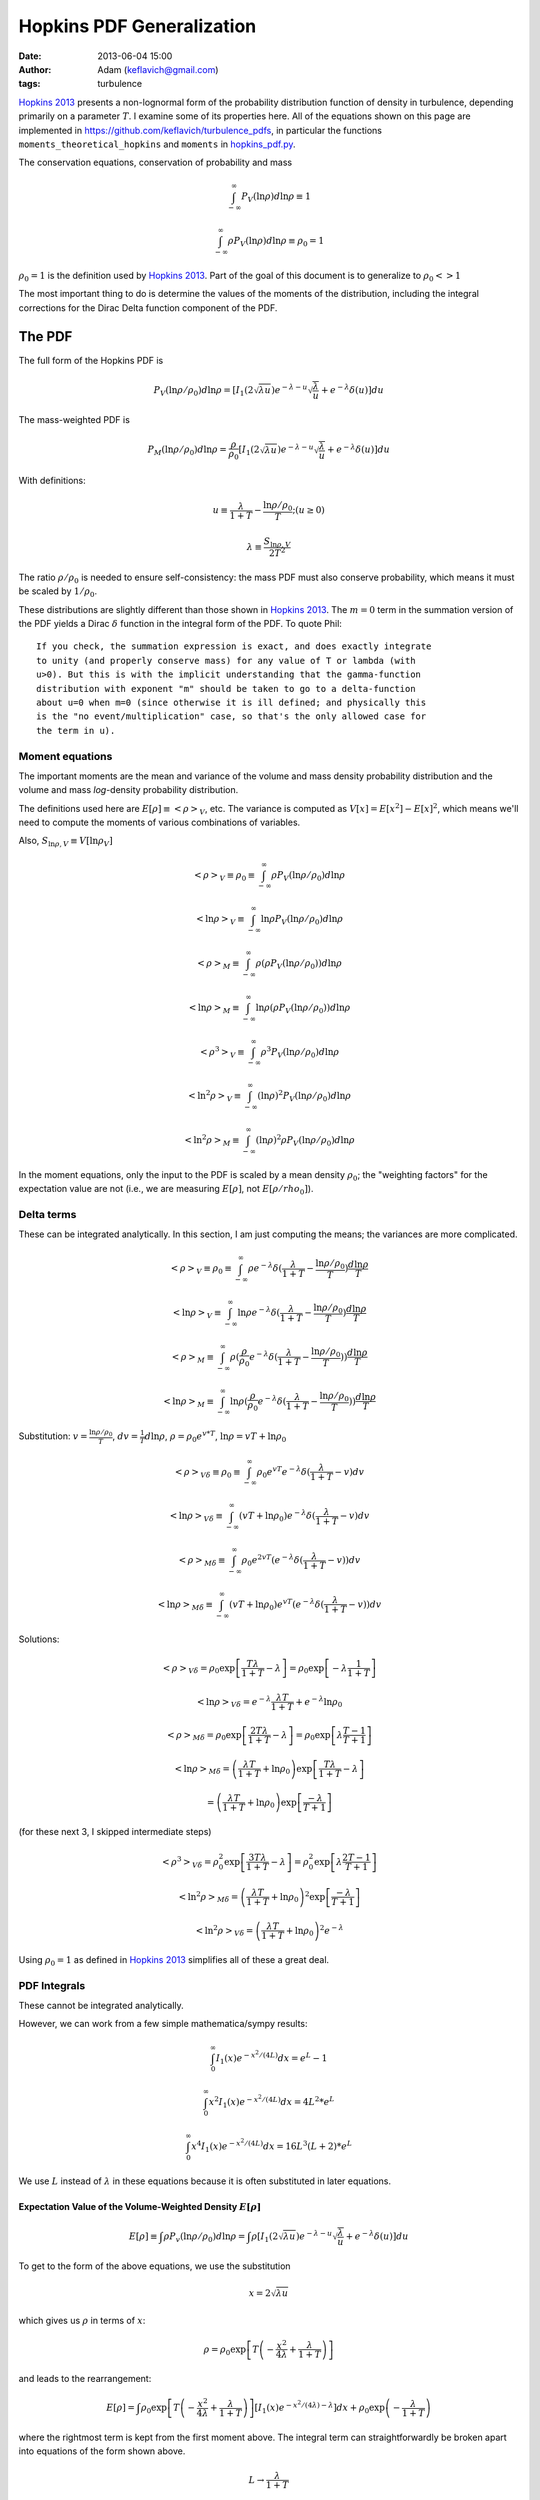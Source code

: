Hopkins PDF Generalization
##########################
:date: 2013-06-04 15:00
:author: Adam (keflavich@gmail.com)
:tags: turbulence

`Hopkins 2013`_ presents a non-lognormal form of the probability distribution
function of density in turbulence, depending primarily on a parameter
:math:`T`.  I examine some of its properties here.  All of the equations shown
on this page are implemented in https://github.com/keflavich/turbulence_pdfs,
in particular the functions ``moments_theoretical_hopkins`` and ``moments`` in
`hopkins_pdf.py
<https://github.com/keflavich/turbulence_pdfs/blob/master/hopkins_pdf.py>`__.

The conservation equations, conservation of probability and mass

.. math:: \int_{-\infty}^\infty P_V(\ln \rho) d \ln \rho \equiv 1

.. math:: \int_{-\infty}^\infty\rho P_V(\ln \rho) d \ln \rho \equiv \rho_0 = 1

:math:`\rho_0=1` is the definition used by `Hopkins 2013`_.  Part of the goal
of this document is to generalize to :math:`\rho_0 <> 1`

The most important thing to do is determine the values of the moments of the
distribution, including the integral corrections for the Dirac Delta function
component of the PDF.

The PDF
-------
The full form of the Hopkins PDF is 

.. math:: P_V(\ln \rho/\rho_0) d \ln \rho =  \left[I_1(2\sqrt{\lambda u}) e^{-\lambda-u} \sqrt{\frac{\lambda}{u}} + e^{-\lambda} \delta(u)\right]du

The mass-weighted PDF is 

.. math:: P_M(\ln \rho/\rho_0) d \ln \rho =  \frac{\rho}{\rho_0} \left[I_1(2\sqrt{\lambda u}) e^{-\lambda-u} \sqrt{\frac{\lambda}{u}} + e^{-\lambda} \delta(u)\right]du

With definitions:

.. math:: u\equiv \frac{\lambda}{1+T} - \frac{\ln \rho/\rho_0}{T}  ;  (u \geq 0)
.. math:: \lambda \equiv \frac{S_{\ln \rho,V}}{2 T^2}

The ratio :math:`\rho/\rho_0` is needed to ensure self-consistency: the mass
PDF must also conserve probability, which means it must be scaled by
:math:`1/\rho_0`.

These distributions are slightly different than those shown in `Hopkins 2013`_.
The :math:`m=0` term in the summation version of the PDF yields a Dirac
:math:`\delta` function in the integral form of the PDF.  To quote Phil::

    If you check, the summation expression is exact, and does exactly integrate
    to unity (and properly conserve mass) for any value of T or lambda (with
    u>0). But this is with the implicit understanding that the gamma-function
    distribution with exponent "m" should be taken to go to a delta-function
    about u=0 when m=0 (since otherwise it is ill defined; and physically this
    is the "no event/multiplication" case, so that's the only allowed case for
    the term in u). 

.. But note that both of these distributions can depend on :math:`\rho_0`, changing :math:`u` to be
.. 
.. .. math:: u\equiv \frac{\lambda}{1+T} - \frac{\ln (\rho/\rho_0)}{T}  ;  (u \geq 0)


Moment equations
~~~~~~~~~~~~~~~~

The important moments are the mean and variance of the volume and mass density
probability distribution and the volume and mass *log*-density probability
distribution.  

The definitions used here are :math:`E[\rho] \equiv <\rho>_V`, etc.  The
variance is computed as :math:`V[x]=E[x^2]-E[x]^2`, which means we'll need to
compute the moments of various combinations of variables.

Also, :math:`S_{\ln \rho,V} \equiv V[\ln \rho_V]`

.. math:: <\rho>_V \equiv \rho_0 \equiv \int_{-\infty}^{\infty} \rho P_V(\ln \rho/\rho_0) d \ln \rho

.. math:: <\ln \rho>_V \equiv \int_{-\infty}^{\infty} \ln \rho P_V(\ln \rho/\rho_0) d \ln \rho

.. math:: <\rho>_M \equiv \int_{-\infty}^{\infty} \rho (\rho P_V(\ln \rho/\rho_0)) d \ln \rho

.. math:: <\ln \rho>_M \equiv \int_{-\infty}^{\infty} \ln \rho (\rho P_V(\ln \rho/\rho_0)) d \ln \rho

.. math:: <\rho^3>_V \equiv \int_{-\infty}^{\infty} \rho^3 P_V(\ln \rho/\rho_0) d \ln \rho

.. math:: <\ln^2 \rho>_V \equiv \int_{-\infty}^{\infty} (\ln \rho)^2 P_V(\ln \rho/\rho_0)d \ln \rho

.. math:: <\ln^2 \rho>_M \equiv \int_{-\infty}^{\infty} (\ln \rho)^2 \rho P_V(\ln \rho/\rho_0)d \ln \rho

In the moment equations, only the input to the PDF is scaled by a mean density
:math:`\rho_0`; the "weighting factors" for the expectation value are not
(i.e., we are measuring :math:`E[\rho]`, not :math:`E[\rho/rho_0]`).

Delta terms
~~~~~~~~~~~
These can be integrated analytically.  In this section, I am just computing the
means; the variances are more complicated.

.. math:: <\rho>_V \equiv \rho_0 \equiv \int_{-\infty}^{\infty} \rho e^{-\lambda} \delta(\frac{\lambda}{1+T} - \frac{\ln\rho/\rho_0}{T}) \frac{d \ln \rho}{T}

.. math:: <\ln \rho>_V \equiv \int_{-\infty}^{\infty} \ln \rho e^{-\lambda} \delta(\frac{\lambda}{1+T} - \frac{\ln\rho/\rho_0}{T}) \frac{d \ln \rho}{T}

.. math:: <\rho>_M \equiv \int_{-\infty}^{\infty} \rho (\frac{\rho}{\rho_0} e^{-\lambda} \delta(\frac{\lambda}{1+T} - \frac{\ln\rho/\rho_0}{T})) \frac{d \ln \rho}{T}

.. math:: <\ln \rho>_M \equiv \int_{-\infty}^{\infty} \ln \rho (\frac{\rho}{\rho_0} e^{-\lambda} \delta(\frac{\lambda}{1+T} - \frac{\ln\rho/\rho_0}{T})) \frac{d \ln \rho}{T}

Substitution: :math:`v=\frac{\ln \rho/\rho_0}{T}`,
:math:`dv = \frac{1}{T} d \ln \rho`, :math:`\rho=\rho_0 e^{v*T}`, :math:`\ln \rho = v T + \ln \rho_0`

.. math:: <\rho>_{V\delta} \equiv \rho_0 \equiv \int_{-\infty}^{\infty} \rho_0 e^{vT} e^{-\lambda} \delta(\frac{\lambda}{1+T} - v) d v

.. math:: <\ln \rho>_{V\delta} \equiv \int_{-\infty}^{\infty} (vT + \ln \rho_0) e^{-\lambda} \delta(\frac{\lambda}{1+T} - v) d v

.. math:: <\rho>_{M\delta} \equiv \int_{-\infty}^{\infty} \rho_0 e^{2vT} ( e^{-\lambda} \delta(\frac{\lambda}{1+T} - v)) d v

.. math:: <\ln \rho>_{M\delta} \equiv \int_{-\infty}^{\infty} (vT + \ln \rho_0) e^{vT} ( e^{-\lambda} \delta(\frac{\lambda}{1+T} - v)) d v



Solutions:

.. math:: <\rho>_{V\delta} =  \rho_0 \exp\left[\frac{T \lambda }{1+T} - \lambda\right] =  \rho_0 \exp\left[-\lambda \frac{1}{1+T}\right]

.. math:: <\ln \rho>_{V\delta} =  e^{-\lambda} \frac{\lambda T}{1+T} + e^{-\lambda} \ln \rho_0

.. math:: <\rho>_{M\delta} =  \rho_0 \exp\left[\frac{2 T \lambda }{1+T} - \lambda\right] = \rho_0 \exp\left[\lambda\frac{T-1}{T+1}\right]

.. math:: <\ln \rho>_{M\delta} = \left( \frac{\lambda T}{1+T} + \ln \rho_0 \right) \exp\left[\frac{T \lambda }{1+T} - \lambda\right]
.. math::                      = \left( \frac{\lambda T}{1+T} + \ln \rho_0 \right) \exp\left[\frac{ -\lambda }{T+1}\right] 

(for these next 3, I skipped intermediate steps)

.. math:: <\rho^3>_{V\delta} =  \rho_0^2 \exp\left[\frac{3 T \lambda }{1+T} - \lambda\right] = \rho_0^2 \exp\left[\lambda\frac{2T-1}{T+1}\right]

.. math:: <\ln^2 \rho>_{M\delta} = \left( \frac{\lambda T}{1+T} + \ln \rho_0 \right)^2 \exp\left[\frac{ -\lambda }{T+1}\right] 

.. math:: <\ln^2 \rho>_{V\delta} = \left( \frac{\lambda T}{1+T} + \ln \rho_0 \right)^2 e^{-\lambda}

Using :math:`\rho_0=1` as defined in `Hopkins 2013`_ simplifies all of these a great deal.


PDF Integrals
~~~~~~~~~~~~~
These cannot be integrated analytically.

However, we can work from a few simple mathematica/sympy results:


.. math:: \int_0^\infty I_1(x) e^{-x^2/(4L)} dx = e^L - 1

.. math:: \int_0^\infty x^2 I_1(x) e^{-x^2/(4L)} dx = 4 L^2 * e^L

.. math:: \int_0^\infty x^4 I_1(x) e^{-x^2/(4L)} dx = 16 L^3 (L+2) * e^L

We use :math:`L` instead of :math:`\lambda` in these equations because it is often substituted in later equations.

Expectation Value of the Volume-Weighted Density :math:`E[\rho]`
````````````````````````````````````````````````````````````````

.. math:: E[\rho] \equiv \int \rho P_v(\ln \rho/\rho_0) d \ln \rho = \int \rho \left[I_1(2\sqrt{\lambda u}) e^{-\lambda-u} \sqrt{\frac{\lambda}{u}} + e^{-\lambda} \delta(u)\right]du

To get to the form of the above equations, we use the substitution

.. math:: x = 2\sqrt{\lambda u}

which gives us :math:`\rho` in terms of :math:`x`:

.. math:: \rho = \rho_0 \exp\left[T\left(-\frac{x^2}{4\lambda} + \frac{\lambda}{1+T}\right)\right]

and leads to the rearrangement:

.. math:: E[\rho] = \int \rho_0 \exp\left[T\left(-\frac{x^2}{4\lambda} + \frac{\lambda}{1+T}\right)\right] \left[I_1(x) e^{-x^2/(4\lambda)-\lambda} \right]dx + \rho_0 \exp\left(- \frac{\lambda}{1+T}\right)

where the rightmost term is kept from the first moment above.  The integral
term can straightforwardly be broken apart into equations of the form shown
above.

.. math:: L \rightarrow \frac{\lambda}{1+T}

.. math:: E[\rho] = \rho_0 \left[ \exp \left(-\lambda+\frac{T\lambda}{1+T}\right) \int  \left[I_1(x) e^{-x^2/(4L)} \right]dx +\exp\left(- \frac{\lambda}{1+T}\right) \right]
.. math::         = \rho_0 \left[ \exp \left(-\lambda+\frac{T\lambda}{1+T}\right)(e^L-1)  +\exp\left(- \frac{\lambda}{1+T}\right) \right]
.. math::         = \rho_0 \left[ \exp \left(-\lambda+\frac{T\lambda}{1+T}\right)(e^{\lambda/1+T}-1)  +\exp\left(- \frac{\lambda}{1+T}\right) \right]
.. math::         = \rho_0 \left[ e^{-\lambda/(1+T)}(e^{\lambda/1+T}-1)  +\exp\left(- \frac{\lambda}{1+T}\right) \right]
.. math::         = \rho_0


The same general approach can be followed for all expectation values, but we'll skip the detailed algebra.


Variance of the Volume-Weighted Density :math:`V[\rho]=S_{\ln \rho,V}`
``````````````````````````````````````````````````````````````````````

.. math:: V[\rho] = E[\rho^2] - E[\rho]^2 = \rho_0^2 \left[  \exp\left(\lambda\frac{2 T^2}{1+3T+2T^2}\right) - 1 \right]

However, the "correction factor" is still important:

.. math:: V_\delta[\rho] = \rho_0^2 \left[ \exp\left(\lambda\frac{T-1}{T+1}\right) - \exp\left(-2\frac{\lambda}{1+T}\right) \right]

Expectation Value of the Mass-Weighted Density :math:`E_M[\rho]`
````````````````````````````````````````````````````````````````
Start from halfway through :math:`E[\rho]`, simply adding a factor of 2 in the exponent:

.. math:: E_M[\rho] = \int \rho_0 \exp\left[2T\left(-\frac{x^2}{4\lambda} + \frac{\lambda}{1+T}\right)\right] \left[I_1(x) e^{-x^2/(4\lambda)-\lambda} \right]dx + \rho_0 \exp\left(- \frac{\lambda(T-1)}{1+T}\right)

Follow the same math, with :math:`L=\frac{\lambda}{1+2T}`

.. math::         = \rho_0 \left[ \exp \left(-\lambda+\frac{2T\lambda}{1+T}\right)(e^L-1)  +\exp\left(- \frac{\lambda(T-1)}{1+T}\right) \right]
.. math::         = \rho_0 \left[ \exp \left(\frac{(T-1)\lambda}{1+T}\right)(e^{\lambda/(1+2T)}-1)  +\exp\left(- \frac{\lambda}{1+T}\right) \right]

.. math:: E_M[\rho] = \rho_0 \left[ \exp\left(\lambda\frac{2 T^2}{1+3T+2T^2}\right) - \exp\left(\lambda\frac{T-1}{T+1}\right) + \exp\left(\lambda\frac{T-1}{T+1}\right) \right]

The right 2 terms cancel, yielding the value shown in Equation 7 of `Hopkins 2013`_ 
scaled by :math:`\rho_0^2`.  However, the right-most term is the
correction factor from the Dirac Delta term needed to correct any
numerical computation of the mass-weighted density.

.. math:: E_{\delta,M}[\rho] = \exp\left(\lambda\frac{T-1}{T+1}\right)

.. math:: E_M[\rho] = \rho_0  \exp\left(\lambda\frac{2 T^2}{1+3T+2T^2}\right) 

Expectation Value of the Mass-Weighted Density Squared :math:`E_M[\rho^2]`
``````````````````````````````````````````````````````````````````````````
.. math:: E_M[\rho^2] = \int \rho^2 \frac{\rho}{\rho_0} e^{-\lambda} \left[I_1(x) e^{-x^2/(4\lambda)} \right]dx + \int \rho^2 \frac{\rho}{\rho_0} e^{-\lambda} \delta(u) du
.. math:: E_{\delta,M}[\rho^2] = \rho_0^2 \exp\left[\lambda\frac{2T-1}{T+1}\right]
.. math:: E_{left}[\rho^2] = e^{-\lambda} \int 
        \rho_0^2 \exp\left[3T\left(-\frac{x^2}{4\lambda} + \frac{\lambda}{1+T}\right)\right]
        \left[I_1(x) e^{-x^2/(4\lambda)} \right]
        dx
.. math::
         = \rho_0^2 \exp\left[\frac{(2T-1)\lambda}{1+T}\right] 
        \int I_1(x) e^{-(3T+1)x^2/(4\lambda)}  dx
.. math::
         = \rho_0^2 \exp\left[\frac{(2T-1)\lambda}{1+T}\right] 
        \left( \exp\left[\frac{\lambda}{3T+1}\right] - 1\right)

.. math::
         = \rho_0^2 \left(\exp\left[\frac{6\lambda T^2}{3T^2+4T+1}\right] - \exp\left[\frac{(2T-1)\lambda}{1+T}\right] \right)

.. math:: E_{M}[\rho^2] = \rho_0^2 \exp\left[\frac{6\lambda T^2}{3T^2+4T+1}\right] 

Variance of the Mass-Weighted Density :math:`V_M[\rho] = E_M[\rho^2] - E_M[\rho]^2`
```````````````````````````````````````````````````````````````````````````````````
Since correction factors are given for :math:`E_M[\rho^2]` and
:math:`E_M[\rho]`, they are not included separately here:

.. math:: V_M[\rho] = E_M[\rho^2] - E_M[\rho]^2 
          = \rho_0^2 \left( \exp\left[\frac{6\lambda T^2}{3T^2+4T+1}\right] 
          -\exp\left[\lambda\frac{4 T^2}{1+3T+2T^2}\right]
          \right)




Expectation Value of the Volume-Weighted Log Density :math:`E[\ln \rho]`
````````````````````````````````````````````````````````````````````````

.. math:: E[\ln \rho] = \int \ln \rho e^{-\lambda} \left[I_1(x) e^{-x^2/(4\lambda)} \right]dx + \int \ln \rho e^{-\lambda} \delta(u) du
.. math:: E_\delta[\ln \rho] = e^{-\lambda} \left[ \frac{\lambda T}{1+T} + \ln \rho_0 \right]
.. math:: E_{left}[\ln \rho] = \int \left[\ln \rho_0 + T\left(-\frac{x^2}{4\lambda} + \frac{\lambda}{1+T}\right) \right] e^{-\lambda} \left[I_1(x) e^{-x^2/(4\lambda)} \right]dx
.. math::  = e^{-\lambda} \left( \int \left[\ln \rho_0 + \frac{T\lambda}{1+T}\right] \left[I_1(x) e^{-x^2/(4\lambda)} \right]dx
        - \int \frac{T x^2}{4\lambda} \left[I_1(x) e^{-x^2/(4\lambda)} \right]dx \right)
.. math:: = e^{-\lambda} \left( \int \left[\ln \rho_0 + \frac{T\lambda}{1+T}\right](e^{\lambda}-1)
        - \frac{4 T \lambda^2 e^{\lambda}}{4\lambda} \right)
.. math:: = \left( \left[\ln \rho_0 + \frac{T\lambda}{1+T}\right](1-e^{-\lambda})
        - T \lambda  \right)
.. math:: E[\ln \rho] = \ln \rho_0 + \frac{T\lambda}{1+T} - T \lambda 
.. math:: = \ln \rho_0 - \frac{T^2\lambda}{1+T}

Expectation Value of the Mass-Weighted Log Density :math:`E_M[\ln \rho]`
````````````````````````````````````````````````````````````````````````

.. math:: E_M[\ln \rho] = \int \ln \rho \frac{\rho}{\rho_0} e^{-\lambda} \left[I_1(x) e^{-x^2/(4\lambda)} \right]dx + \int \ln \rho \frac{\rho}{\rho_0} e^{-\lambda} \delta(u) du
.. math:: E_\delta[\ln \rho] = \left( \frac{\lambda T}{1+T} + \ln \rho_0 \right) \exp\left[\frac{ -\lambda }{T+1}\right] 
.. math:: E_{left}[\ln \rho] = e^{-\lambda} \int \left[ 
        \left(\ln \rho_0 + T\left(-\frac{x^2}{4\lambda} + \frac{\lambda}{1+T}\right) \right) 
        \exp\left(T\left(-\frac{x^2}{4\lambda} + \frac{\lambda}{1+T}\right)\right) \right] 
        \left[I_1(x) e^{-x^2/(4\lambda)} \right]dx

Again, separate into integrable terms:

.. math:: = \exp\left(\frac{T\lambda}{1+T} -\lambda\right) \left[
        \left(\ln \rho_0 + \frac{T\lambda}{1+T} \right)  \left[I_1(x) e^{-(1+T)x^2/(4\lambda)} \right] +
        \left(-\frac{Tx^2}{4\lambda} \right)  \left[I_1(x) e^{-(1+T)x^2/(4\lambda)} \right]
        \right]

.. math:: L = \frac{\lambda}{1+T}
.. math:: E_{left}[\ln \rho] = \exp\left(\frac{T\lambda}{1+T} -\lambda\right) \left[
        \left(\ln \rho_0 + \frac{T\lambda}{1+T} \right)  \left(\exp\left[\frac{\lambda}{1+T}\right]-1\right) +
        \left(-\frac{T}{4\lambda} \right)  \left(\frac{4  \lambda^2}{(1+T)^2}  \exp\left[\frac{\lambda}{1+T}\right]\right)
        \right]
.. math:: E_{left}[\ln \rho] = \exp\left(\frac{-\lambda}{1+T}\right) \left[
        \left(\ln \rho_0 + \frac{T\lambda}{1+T} \right)  \left(\exp\left[\frac{\lambda}{1+T}\right]-1\right) +
        \left(-\frac{T}{4\lambda} \right)  \left(\frac{4  \lambda^2}{(1+T)^2}  \exp\left[\frac{\lambda}{1+T}\right]\right)
        \right]
.. math:: E_{left}[\ln \rho] = 
        \left(\ln \rho_0 + \frac{T\lambda}{1+T} \right)  \left(1-\exp\left[\frac{-\lambda}{1+T}\right]\right) -
        \left(\frac{ T \lambda}{(1+T)^2}  \right)

.. math:: E_M[\ln \rho] = \left(\ln \rho_0 + \frac{T\lambda}{1+T} \right) - 
        \left(\frac{ T \lambda}{(1+T)^2}  \right)
.. math:: = \ln \rho_0 + \frac{T^2\lambda}{(1+T)^2}


Expectation Value of the Mass-Weighted Log Density Squared :math:`E_M[\ln^2 \rho]`
``````````````````````````````````````````````````````````````````````````````````

.. math:: E_M[\ln^2 \rho] = \int (\ln \rho)^2 \frac{\rho}{\rho_0} e^{-\lambda} \left[I_1(x) e^{-x^2/(4\lambda)} \right]dx + \int (\ln \rho)^2 \frac{\rho}{\rho_0} e^{-\lambda} \delta(u) du

.. math:: E_\delta[\ln^2 \rho] = \left( \frac{\lambda T}{1+T} + \ln \rho_0 \right)^2 \exp\left[\frac{ -\lambda }{T+1}\right] 
.. math:: E_{left}[\ln^2 \rho] = e^{-\lambda} \int \left[ 
        \left(\ln \rho_0 + T\left(-\frac{x^2}{4\lambda} + \frac{\lambda}{1+T}\right) \right)^2 
        \exp\left(T\left(-\frac{x^2}{4\lambda} + \frac{\lambda}{1+T}\right)\right) \right] 
        \left[I_1(x) e^{-x^2/(4\lambda)} \right]dx

This time it's just too ugly.  Define a new variable:

.. math:: Q = \ln \rho_0 + \frac{T\lambda}{1+T}

.. math:: E_{left}[\ln^2 \rho] = e^{-\lambda/(1+T)} \int \left[ 
        \left(Q  -\frac{T x^2}{4\lambda} \right)^2 
        \exp\left(-\frac{Tx^2}{4\lambda} \right) \right] 
        \left[I_1(x) e^{-x^2/(4\lambda)} \right]dx

.. math:: E_{left}[\ln^2 \rho] = e^{-\lambda/(1+T)} \int \left[ 
        \left(Q^2  - 2 Q \frac{T x^2}{4\lambda} + \frac{T^2 x^4}{16\lambda^2} \right)
        \left[I_1(x) e^{-(1+T)x^2/(4\lambda)} \right]
        \right]dx

.. math:: E_{left}[\ln^2 \rho] = e^{-\lambda/(1+T)}  \left[ 
        Q^2 (e^{\lambda/(1+T)}-1) 
        - 2 Q \frac{T}{4\lambda} \left(\frac{4\lambda^2}{(1+T)^2} e^{\lambda/(1+T)}\right)
        + \frac{T^2}{16\lambda^2} \left(16 \frac{\lambda^3}{(1+T)^3} (\frac{\lambda}{1+T}+2) e^{\lambda/(1+T)} \right)
        \right]

.. math:: E_{left}[\ln^2 \rho] = 
        Q^2 (1-e^{-\lambda/(1+T)}) 
        - 2 Q \frac{T\lambda}{(1+T)^2} 
        + \frac{\lambda T^2}{(1+T)^3} \left(\frac{\lambda}{1+T}+2\right) 

Add back the :math:`\delta` termG

.. math:: E_M[\ln^2 \rho] = 
        Q^2
        - 2 Q \frac{T\lambda}{(1+T)^2} 
        + \frac{\lambda T^2}{(1+T)^3} \left(\frac{\lambda}{1+T}+2\right) 

Re-expand to see if it's simplifiable....

.. math:: E_M[\ln^2 \rho] = 
        \left(\ln \rho_0 + \frac{T\lambda}{1+T}\right)^2
        - 2 \left(\ln \rho_0 + \frac{T\lambda}{1+T}\right) \frac{T\lambda}{(1+T)^2} 
        + \frac{\lambda T^2}{(1+T)^3} \left(\frac{\lambda}{1+T}+2\right) 

.. math:: E_M[\ln^2 \rho] = 
        \ln^2 \rho_0 + 2 \ln \rho_0 \frac{T\lambda}{1+T} + \frac{T^2\lambda^2}{(1+T)^2}
        - 2 \ln \rho_0 \frac{T\lambda}{(1+T)^2} - 2 \frac{T\lambda}{1+T} \frac{T\lambda}{(1+T)^2} 
        + 2 \frac{\lambda T^2}{(1+T)^3}
        + \frac{\lambda T^2}{(1+T)^3} \frac{\lambda}{1+T}

.. math:: E_M[\ln^2 \rho] = 
        \ln^2 \rho_0 + 2 \ln \rho_0 \left(\frac{T\lambda}{1+T} - \frac{T\lambda}{(1+T)^2}\right) 
        + \frac{T^2\lambda^2(1+T)}{(1+T)^3}
        - 2 \frac{T^2\lambda^2}{(1+T)^3}
        + 2 \frac{\lambda T^2}{(1+T)^3}
        + \frac{\lambda^2 T^2}{(1+T)^4}

.. math:: E_M[\ln^2 \rho] = 
        \ln^2 \rho_0 + 2 \ln \rho_0 \left(\frac{T^2\lambda}{1+T}\right) 
        + \frac{T^2\lambda^2(1+T)}{(1+T)^3}
        - 2 \frac{T^2\lambda^2}{(1+T)^3}
        + 2 \frac{\lambda T^2}{(1+T)^3}
        + \frac{\lambda^2 T^2}{(1+T)^4}


.. math:: = \ln^2 \rho_0 + 2 \ln \rho_0 \frac{T^2 \lambda}{(1+T)^2} 
        + \left(\frac{\lambda T^2}{(1+T)^2}\right)^2 
        + \frac{2\lambda T^2}{(1+T)^3}

.. math:: = \left(\ln \rho_0 + \frac{T^2\lambda}{(1+T)^2}\right)^2 +
        \frac{2\lambda T^2}{(1+T)^3}


As expected, we recover the correct relation from `Hopkins 2013`_:

.. math:: S_{\ln \rho,M} = E_M[\ln \rho^2] - E_M[\ln \rho]^2 = 
        \ln^2 \rho_0 + 2 \ln \rho_0 \frac{T^2 \lambda}{(1+T)^2} 
        + \left(\frac{\lambda T^2}{(1+T)^2}\right)^2 + \frac{2\lambda T^2}{(1+T)^3}
        - \left(\ln \rho_0 + \frac{T^2\lambda}{(1+T)^2}\right)^2

.. math:: = \frac{2\lambda T^2}{(1+T)^3}

*independent* of :math:`\rho_0`.


Properties of the Hopkins PDF
=============================
I began this investigation in order to find out whether a different parameter,
i.e. something related to the compressiveness of the turbulent driving, could
be responsible for the "discrepancy" between the Formaldehyde-derived density
and the volume-averaged density of some clouds.

I naively expected that, in compressive turbulence, more of the mass will be
concentrated at higher density, which should drive up the mass-weighted mean
density.  

`Hopkins 2013`_ showed that :math:`T\sim\mathcal{M}_C`.  If this is taken on
face value, without recognizing the relation between :math:`T` and
:math:`\sigma`, it means that for *fixed* :math:`\sigma`,
:math:`<\rho>_M\propto e^{-T^2}`. 

This figure shows the relation of the various moments and :math:`T`.  The plots
show both the "theoretical" result (i.e., doing the integral by hand) and the
numerical result with 50,000 data points plus a correction for the
:math:`\delta` terms; the agreement is essentially perfect excepting some
numerical noise (the only visible discrepancy is for a perfect lognormal at
high :math:`\sigma_V`):

.. image:: |filename|/images/rho1_varyT_colorSigma.png
    :width: 800

However, `Hopkins 2013`_ also found that simulations generally produced
:math:`T\sim0.1\sigma_{s,M}^2` (though a relation of the form :math:`T\sim 0.25
\ln(1+0.25\sigma_{s,M}^4)` is also a good fit).

If you use the simpler of these relations, the expected relationship (mean mass
increasing with increasing "compressiveness") is recovered.  However, it comes
with an increasing :math:`\sigma_s`.  In these plots, half are labeled with
:math:`\sigma` and the others are labeled with :math:`T`, though the two are
equivalent.  The highest :math:`\sigma_s` observed in any of the simulations
shown in `Hopkins 2013`_ was about :math:`\sigma_s=4` (marked with a black
square below), so the maximum :math:`\rho_M/\rho_V \sim 10^2`.

.. image:: |filename|/images/TSigma.png
    :width: 800

.. _Hopkins 2013: http://adsabs.harvard.edu/abs/2013MNRAS.430.1880H

